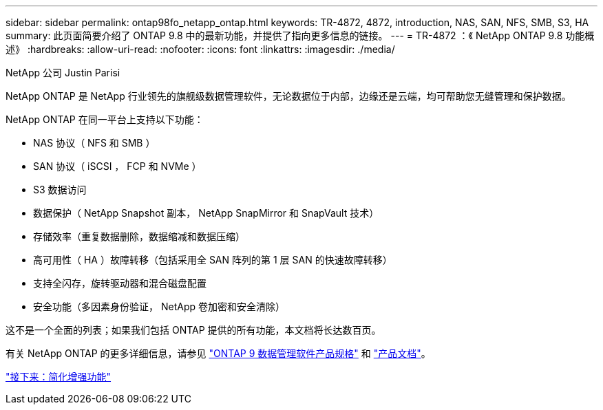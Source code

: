 ---
sidebar: sidebar 
permalink: ontap98fo_netapp_ontap.html 
keywords: TR-4872, 4872, introduction, NAS, SAN, NFS, SMB, S3, HA 
summary: 此页面简要介绍了 ONTAP 9.8 中的最新功能，并提供了指向更多信息的链接。 
---
= TR-4872 ：《 NetApp ONTAP 9.8 功能概述》
:hardbreaks:
:allow-uri-read: 
:nofooter: 
:icons: font
:linkattrs: 
:imagesdir: ./media/


NetApp 公司 Justin Parisi

NetApp ONTAP 是 NetApp 行业领先的旗舰级数据管理软件，无论数据位于内部，边缘还是云端，均可帮助您无缝管理和保护数据。

NetApp ONTAP 在同一平台上支持以下功能：

* NAS 协议（ NFS 和 SMB ）
* SAN 协议（ iSCSI ， FCP 和 NVMe ）
* S3 数据访问
* 数据保护（ NetApp Snapshot 副本， NetApp SnapMirror 和 SnapVault 技术）
* 存储效率（重复数据删除，数据缩减和数据压缩）
* 高可用性（ HA ）故障转移（包括采用全 SAN 阵列的第 1 层 SAN 的快速故障转移）
* 支持全闪存，旋转驱动器和混合磁盘配置
* 安全功能（多因素身份验证， NetApp 卷加密和安全清除）


这不是一个全面的列表；如果我们包括 ONTAP 提供的所有功能，本文档将长达数百页。

有关 NetApp ONTAP 的更多详细信息，请参见 https://www.netapp.com/pdf.html?item=/media/7413-ds-3231.pdf["ONTAP 9 数据管理软件产品规格"^] 和 https://docs.netapp.com/ontap-9/index.jsp["产品文档"^]。

link:ontap98fo_simplicity_enhancements.html["接下来：简化增强功能"]
